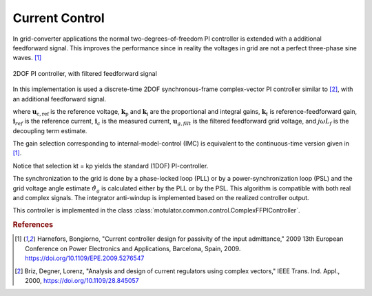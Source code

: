 Current Control
===============
In grid-converter applications the normal two-degrees-of-freedom PI controller is extended
with a additional feedforward signal. This improves the performance since in reality the voltages 
in grid are not a perfect three-phase sine waves. [#Har2009]_

.. figure:: ../figs/ComplexFFPI.svg
   :width: 100%
   :align: center
   :alt: 2DOF PI controller, with feedforward signal
   :target: .
   
   2DOF PI controller, with filtered feedforward signal

In this implementation is used a discrete-time 2DOF synchronous-frame complex-vector PI
controller similar to [#Bri2000]_, with an additional feedforward signal.                        

.. math::     
    \boldsymbol{u}_\mathrm{c,ref} = \boldsymbol{k}_\mathrm{p}*(\mathbf{i}_{ref} - \mathbf{i}_c) + \boldsymbol{k}_\mathrm{i}/s*(\mathbf{i}_{ref} - \mathbf{i}_c) + j*w*L_f*\mathbf{i}_c + \mathbf{u}_{g,filt} 
    :label: ComplexFFPI

where :math:`\boldsymbol{u}_\mathrm{c,ref}` is the reference voltage, :math:`\boldsymbol{k}_\mathrm{p}` and :math:`\boldsymbol{k}_\mathrm{i}` are the proportional and integral gains,
:math:`\boldsymbol{k}_t` is reference-feedforward gain, :math:`\mathbf{i}_{ref}` is the reference current, :math:`\mathbf{i}_c` is the measured current, 
:math:`\mathbf{u}_{g,filt}` is the filtered feedforward grid voltage, 
and :math:`j \omega L_f` is the decoupling term estimate.

The gain selection corresponding to internal-model-control (IMC) is
equivalent to the continuous-time version given in [#Har2009]_.

.. math::                
    \boldsymbol{k}_\mathrm{p} = 2L_f\alpha_\mathrm{c} \qquad\qquad
    \boldsymbol{k}_\mathrm{i} = L_f\alpha_\mathrm{c}^2  \qquad \qquad
    \boldsymbol{k}_\mathrm{t} = L_f\alpha_\mathrm{c} 
    :label: ComplexFFPI_gains

Notice that selection kt = kp yields the standard (1DOF) PI-controller.

The synchronization to the grid is done by a phase-locked loop (PLL) or by a power-synchronization loop (PSL) 
and the grid voltage angle estimate :math:`\hat{\vartheta}_g` is calculated either by the PLL or by the PSL. 
This algorithm is compatible with both real and complex signals. 
The integrator anti-windup is implemented based on the realized controller output.

This controller is implemented in the class :class:`motulator.common.control.ComplexFFPIController`.

.. rubric:: References

.. [#Har2009] Harnefors, Bongiorno, "Current controller design
       for passivity of the input admittance," 2009 13th European Conference
       on Power Electronics and Applications, Barcelona, Spain, 2009. https://doi.org/10.1109/EPE.2009.5276547

.. [#Bri2000] Briz, Degner, Lorenz, "Analysis and design of current 
       regulators using complex vectors," IEEE Trans. Ind. Appl., 2000,
       https://doi.org/10.1109/28.845057




